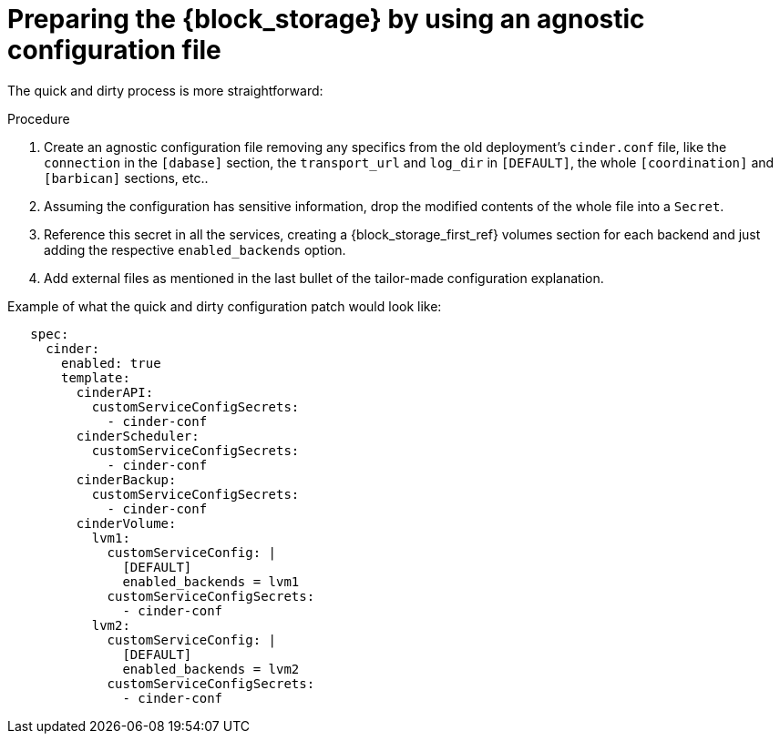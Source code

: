 [id="preparing-block-storage-by-using-agnostic-configuration-file_{context}"]

= Preparing the {block_storage} by using an agnostic configuration file

The quick and dirty process is more straightforward:

.Procedure
. Create an agnostic configuration file removing any specifics from the old
deployment's `cinder.conf` file, like the `connection` in the `[dabase]`
section, the `transport_url` and `log_dir` in `[DEFAULT]`, the whole
`[coordination]` and `[barbican]` sections, etc..
. Assuming the configuration has sensitive information, drop the modified
contents of the whole file into a `Secret`.
. Reference this secret in all the services, creating a {block_storage_first_ref} volumes section
for each backend and just adding the respective `enabled_backends` option.
. Add external files as mentioned in the last bullet of the tailor-made
configuration explanation.

Example of what the quick and dirty configuration patch would look like:

[source,yaml]
----
   spec:
     cinder:
       enabled: true
       template:
         cinderAPI:
           customServiceConfigSecrets:
             - cinder-conf
         cinderScheduler:
           customServiceConfigSecrets:
             - cinder-conf
         cinderBackup:
           customServiceConfigSecrets:
             - cinder-conf
         cinderVolume:
           lvm1:
             customServiceConfig: |
               [DEFAULT]
               enabled_backends = lvm1
             customServiceConfigSecrets:
               - cinder-conf
           lvm2:
             customServiceConfig: |
               [DEFAULT]
               enabled_backends = lvm2
             customServiceConfigSecrets:
               - cinder-conf
----
